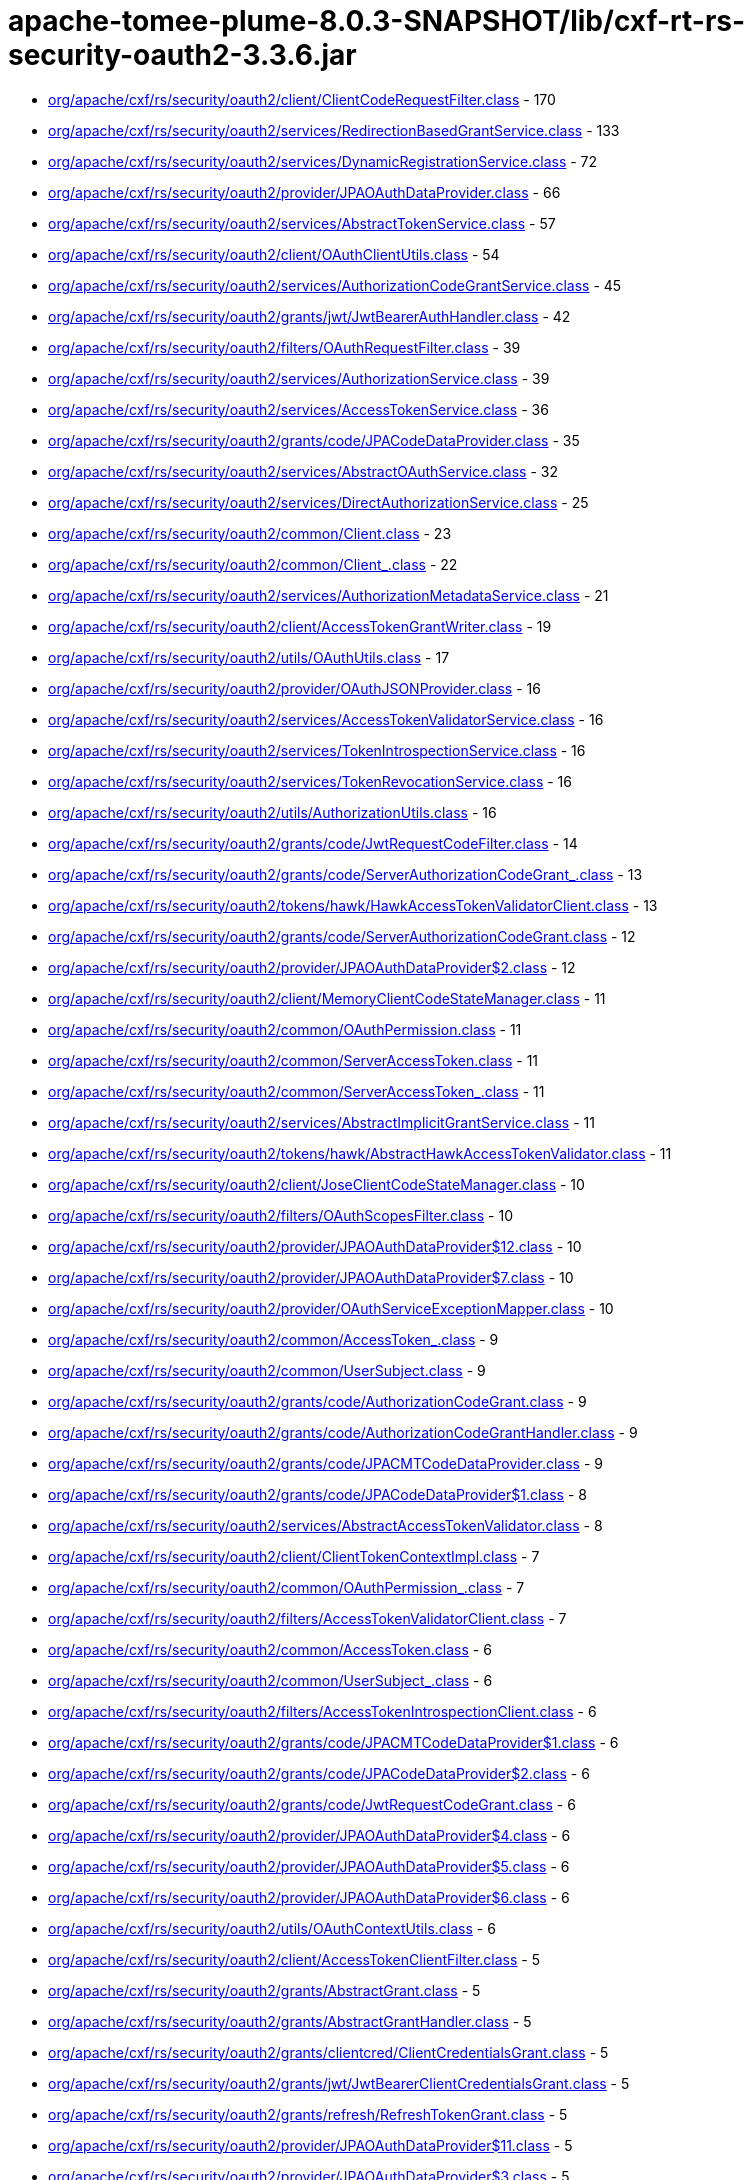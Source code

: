 = apache-tomee-plume-8.0.3-SNAPSHOT/lib/cxf-rt-rs-security-oauth2-3.3.6.jar

 - link:org/apache/cxf/rs/security/oauth2/client/ClientCodeRequestFilter.adoc[org/apache/cxf/rs/security/oauth2/client/ClientCodeRequestFilter.class] - 170
 - link:org/apache/cxf/rs/security/oauth2/services/RedirectionBasedGrantService.adoc[org/apache/cxf/rs/security/oauth2/services/RedirectionBasedGrantService.class] - 133
 - link:org/apache/cxf/rs/security/oauth2/services/DynamicRegistrationService.adoc[org/apache/cxf/rs/security/oauth2/services/DynamicRegistrationService.class] - 72
 - link:org/apache/cxf/rs/security/oauth2/provider/JPAOAuthDataProvider.adoc[org/apache/cxf/rs/security/oauth2/provider/JPAOAuthDataProvider.class] - 66
 - link:org/apache/cxf/rs/security/oauth2/services/AbstractTokenService.adoc[org/apache/cxf/rs/security/oauth2/services/AbstractTokenService.class] - 57
 - link:org/apache/cxf/rs/security/oauth2/client/OAuthClientUtils.adoc[org/apache/cxf/rs/security/oauth2/client/OAuthClientUtils.class] - 54
 - link:org/apache/cxf/rs/security/oauth2/services/AuthorizationCodeGrantService.adoc[org/apache/cxf/rs/security/oauth2/services/AuthorizationCodeGrantService.class] - 45
 - link:org/apache/cxf/rs/security/oauth2/grants/jwt/JwtBearerAuthHandler.adoc[org/apache/cxf/rs/security/oauth2/grants/jwt/JwtBearerAuthHandler.class] - 42
 - link:org/apache/cxf/rs/security/oauth2/filters/OAuthRequestFilter.adoc[org/apache/cxf/rs/security/oauth2/filters/OAuthRequestFilter.class] - 39
 - link:org/apache/cxf/rs/security/oauth2/services/AuthorizationService.adoc[org/apache/cxf/rs/security/oauth2/services/AuthorizationService.class] - 39
 - link:org/apache/cxf/rs/security/oauth2/services/AccessTokenService.adoc[org/apache/cxf/rs/security/oauth2/services/AccessTokenService.class] - 36
 - link:org/apache/cxf/rs/security/oauth2/grants/code/JPACodeDataProvider.adoc[org/apache/cxf/rs/security/oauth2/grants/code/JPACodeDataProvider.class] - 35
 - link:org/apache/cxf/rs/security/oauth2/services/AbstractOAuthService.adoc[org/apache/cxf/rs/security/oauth2/services/AbstractOAuthService.class] - 32
 - link:org/apache/cxf/rs/security/oauth2/services/DirectAuthorizationService.adoc[org/apache/cxf/rs/security/oauth2/services/DirectAuthorizationService.class] - 25
 - link:org/apache/cxf/rs/security/oauth2/common/Client.adoc[org/apache/cxf/rs/security/oauth2/common/Client.class] - 23
 - link:org/apache/cxf/rs/security/oauth2/common/Client_.adoc[org/apache/cxf/rs/security/oauth2/common/Client_.class] - 22
 - link:org/apache/cxf/rs/security/oauth2/services/AuthorizationMetadataService.adoc[org/apache/cxf/rs/security/oauth2/services/AuthorizationMetadataService.class] - 21
 - link:org/apache/cxf/rs/security/oauth2/client/AccessTokenGrantWriter.adoc[org/apache/cxf/rs/security/oauth2/client/AccessTokenGrantWriter.class] - 19
 - link:org/apache/cxf/rs/security/oauth2/utils/OAuthUtils.adoc[org/apache/cxf/rs/security/oauth2/utils/OAuthUtils.class] - 17
 - link:org/apache/cxf/rs/security/oauth2/provider/OAuthJSONProvider.adoc[org/apache/cxf/rs/security/oauth2/provider/OAuthJSONProvider.class] - 16
 - link:org/apache/cxf/rs/security/oauth2/services/AccessTokenValidatorService.adoc[org/apache/cxf/rs/security/oauth2/services/AccessTokenValidatorService.class] - 16
 - link:org/apache/cxf/rs/security/oauth2/services/TokenIntrospectionService.adoc[org/apache/cxf/rs/security/oauth2/services/TokenIntrospectionService.class] - 16
 - link:org/apache/cxf/rs/security/oauth2/services/TokenRevocationService.adoc[org/apache/cxf/rs/security/oauth2/services/TokenRevocationService.class] - 16
 - link:org/apache/cxf/rs/security/oauth2/utils/AuthorizationUtils.adoc[org/apache/cxf/rs/security/oauth2/utils/AuthorizationUtils.class] - 16
 - link:org/apache/cxf/rs/security/oauth2/grants/code/JwtRequestCodeFilter.adoc[org/apache/cxf/rs/security/oauth2/grants/code/JwtRequestCodeFilter.class] - 14
 - link:org/apache/cxf/rs/security/oauth2/grants/code/ServerAuthorizationCodeGrant_.adoc[org/apache/cxf/rs/security/oauth2/grants/code/ServerAuthorizationCodeGrant_.class] - 13
 - link:org/apache/cxf/rs/security/oauth2/tokens/hawk/HawkAccessTokenValidatorClient.adoc[org/apache/cxf/rs/security/oauth2/tokens/hawk/HawkAccessTokenValidatorClient.class] - 13
 - link:org/apache/cxf/rs/security/oauth2/grants/code/ServerAuthorizationCodeGrant.adoc[org/apache/cxf/rs/security/oauth2/grants/code/ServerAuthorizationCodeGrant.class] - 12
 - link:org/apache/cxf/rs/security/oauth2/provider/JPAOAuthDataProvider$2.adoc[org/apache/cxf/rs/security/oauth2/provider/JPAOAuthDataProvider$2.class] - 12
 - link:org/apache/cxf/rs/security/oauth2/client/MemoryClientCodeStateManager.adoc[org/apache/cxf/rs/security/oauth2/client/MemoryClientCodeStateManager.class] - 11
 - link:org/apache/cxf/rs/security/oauth2/common/OAuthPermission.adoc[org/apache/cxf/rs/security/oauth2/common/OAuthPermission.class] - 11
 - link:org/apache/cxf/rs/security/oauth2/common/ServerAccessToken.adoc[org/apache/cxf/rs/security/oauth2/common/ServerAccessToken.class] - 11
 - link:org/apache/cxf/rs/security/oauth2/common/ServerAccessToken_.adoc[org/apache/cxf/rs/security/oauth2/common/ServerAccessToken_.class] - 11
 - link:org/apache/cxf/rs/security/oauth2/services/AbstractImplicitGrantService.adoc[org/apache/cxf/rs/security/oauth2/services/AbstractImplicitGrantService.class] - 11
 - link:org/apache/cxf/rs/security/oauth2/tokens/hawk/AbstractHawkAccessTokenValidator.adoc[org/apache/cxf/rs/security/oauth2/tokens/hawk/AbstractHawkAccessTokenValidator.class] - 11
 - link:org/apache/cxf/rs/security/oauth2/client/JoseClientCodeStateManager.adoc[org/apache/cxf/rs/security/oauth2/client/JoseClientCodeStateManager.class] - 10
 - link:org/apache/cxf/rs/security/oauth2/filters/OAuthScopesFilter.adoc[org/apache/cxf/rs/security/oauth2/filters/OAuthScopesFilter.class] - 10
 - link:org/apache/cxf/rs/security/oauth2/provider/JPAOAuthDataProvider$12.adoc[org/apache/cxf/rs/security/oauth2/provider/JPAOAuthDataProvider$12.class] - 10
 - link:org/apache/cxf/rs/security/oauth2/provider/JPAOAuthDataProvider$7.adoc[org/apache/cxf/rs/security/oauth2/provider/JPAOAuthDataProvider$7.class] - 10
 - link:org/apache/cxf/rs/security/oauth2/provider/OAuthServiceExceptionMapper.adoc[org/apache/cxf/rs/security/oauth2/provider/OAuthServiceExceptionMapper.class] - 10
 - link:org/apache/cxf/rs/security/oauth2/common/AccessToken_.adoc[org/apache/cxf/rs/security/oauth2/common/AccessToken_.class] - 9
 - link:org/apache/cxf/rs/security/oauth2/common/UserSubject.adoc[org/apache/cxf/rs/security/oauth2/common/UserSubject.class] - 9
 - link:org/apache/cxf/rs/security/oauth2/grants/code/AuthorizationCodeGrant.adoc[org/apache/cxf/rs/security/oauth2/grants/code/AuthorizationCodeGrant.class] - 9
 - link:org/apache/cxf/rs/security/oauth2/grants/code/AuthorizationCodeGrantHandler.adoc[org/apache/cxf/rs/security/oauth2/grants/code/AuthorizationCodeGrantHandler.class] - 9
 - link:org/apache/cxf/rs/security/oauth2/grants/code/JPACMTCodeDataProvider.adoc[org/apache/cxf/rs/security/oauth2/grants/code/JPACMTCodeDataProvider.class] - 9
 - link:org/apache/cxf/rs/security/oauth2/grants/code/JPACodeDataProvider$1.adoc[org/apache/cxf/rs/security/oauth2/grants/code/JPACodeDataProvider$1.class] - 8
 - link:org/apache/cxf/rs/security/oauth2/services/AbstractAccessTokenValidator.adoc[org/apache/cxf/rs/security/oauth2/services/AbstractAccessTokenValidator.class] - 8
 - link:org/apache/cxf/rs/security/oauth2/client/ClientTokenContextImpl.adoc[org/apache/cxf/rs/security/oauth2/client/ClientTokenContextImpl.class] - 7
 - link:org/apache/cxf/rs/security/oauth2/common/OAuthPermission_.adoc[org/apache/cxf/rs/security/oauth2/common/OAuthPermission_.class] - 7
 - link:org/apache/cxf/rs/security/oauth2/filters/AccessTokenValidatorClient.adoc[org/apache/cxf/rs/security/oauth2/filters/AccessTokenValidatorClient.class] - 7
 - link:org/apache/cxf/rs/security/oauth2/common/AccessToken.adoc[org/apache/cxf/rs/security/oauth2/common/AccessToken.class] - 6
 - link:org/apache/cxf/rs/security/oauth2/common/UserSubject_.adoc[org/apache/cxf/rs/security/oauth2/common/UserSubject_.class] - 6
 - link:org/apache/cxf/rs/security/oauth2/filters/AccessTokenIntrospectionClient.adoc[org/apache/cxf/rs/security/oauth2/filters/AccessTokenIntrospectionClient.class] - 6
 - link:org/apache/cxf/rs/security/oauth2/grants/code/JPACMTCodeDataProvider$1.adoc[org/apache/cxf/rs/security/oauth2/grants/code/JPACMTCodeDataProvider$1.class] - 6
 - link:org/apache/cxf/rs/security/oauth2/grants/code/JPACodeDataProvider$2.adoc[org/apache/cxf/rs/security/oauth2/grants/code/JPACodeDataProvider$2.class] - 6
 - link:org/apache/cxf/rs/security/oauth2/grants/code/JwtRequestCodeGrant.adoc[org/apache/cxf/rs/security/oauth2/grants/code/JwtRequestCodeGrant.class] - 6
 - link:org/apache/cxf/rs/security/oauth2/provider/JPAOAuthDataProvider$4.adoc[org/apache/cxf/rs/security/oauth2/provider/JPAOAuthDataProvider$4.class] - 6
 - link:org/apache/cxf/rs/security/oauth2/provider/JPAOAuthDataProvider$5.adoc[org/apache/cxf/rs/security/oauth2/provider/JPAOAuthDataProvider$5.class] - 6
 - link:org/apache/cxf/rs/security/oauth2/provider/JPAOAuthDataProvider$6.adoc[org/apache/cxf/rs/security/oauth2/provider/JPAOAuthDataProvider$6.class] - 6
 - link:org/apache/cxf/rs/security/oauth2/utils/OAuthContextUtils.adoc[org/apache/cxf/rs/security/oauth2/utils/OAuthContextUtils.class] - 6
 - link:org/apache/cxf/rs/security/oauth2/client/AccessTokenClientFilter.adoc[org/apache/cxf/rs/security/oauth2/client/AccessTokenClientFilter.class] - 5
 - link:org/apache/cxf/rs/security/oauth2/grants/AbstractGrant.adoc[org/apache/cxf/rs/security/oauth2/grants/AbstractGrant.class] - 5
 - link:org/apache/cxf/rs/security/oauth2/grants/AbstractGrantHandler.adoc[org/apache/cxf/rs/security/oauth2/grants/AbstractGrantHandler.class] - 5
 - link:org/apache/cxf/rs/security/oauth2/grants/clientcred/ClientCredentialsGrant.adoc[org/apache/cxf/rs/security/oauth2/grants/clientcred/ClientCredentialsGrant.class] - 5
 - link:org/apache/cxf/rs/security/oauth2/grants/jwt/JwtBearerClientCredentialsGrant.adoc[org/apache/cxf/rs/security/oauth2/grants/jwt/JwtBearerClientCredentialsGrant.class] - 5
 - link:org/apache/cxf/rs/security/oauth2/grants/refresh/RefreshTokenGrant.adoc[org/apache/cxf/rs/security/oauth2/grants/refresh/RefreshTokenGrant.class] - 5
 - link:org/apache/cxf/rs/security/oauth2/provider/JPAOAuthDataProvider$11.adoc[org/apache/cxf/rs/security/oauth2/provider/JPAOAuthDataProvider$11.class] - 5
 - link:org/apache/cxf/rs/security/oauth2/provider/JPAOAuthDataProvider$3.adoc[org/apache/cxf/rs/security/oauth2/provider/JPAOAuthDataProvider$3.class] - 5
 - link:org/apache/cxf/rs/security/oauth2/provider/JPAOAuthDataProvider$8.adoc[org/apache/cxf/rs/security/oauth2/provider/JPAOAuthDataProvider$8.class] - 5
 - link:org/apache/cxf/rs/security/oauth2/client/ClientCodeStateManager.adoc[org/apache/cxf/rs/security/oauth2/client/ClientCodeStateManager.class] - 4
 - link:org/apache/cxf/rs/security/oauth2/grants/code/AuthorizationCodeGrant_.adoc[org/apache/cxf/rs/security/oauth2/grants/code/AuthorizationCodeGrant_.class] - 4
 - link:org/apache/cxf/rs/security/oauth2/grants/code/JPACodeDataProvider$3.adoc[org/apache/cxf/rs/security/oauth2/grants/code/JPACodeDataProvider$3.class] - 4
 - link:org/apache/cxf/rs/security/oauth2/grants/code/JPACodeDataProvider$4.adoc[org/apache/cxf/rs/security/oauth2/grants/code/JPACodeDataProvider$4.class] - 4
 - link:org/apache/cxf/rs/security/oauth2/grants/code/JPACodeDataProvider$5.adoc[org/apache/cxf/rs/security/oauth2/grants/code/JPACodeDataProvider$5.class] - 4
 - link:org/apache/cxf/rs/security/oauth2/grants/jwt/AbstractJwtBearerGrant.adoc[org/apache/cxf/rs/security/oauth2/grants/jwt/AbstractJwtBearerGrant.class] - 4
 - link:org/apache/cxf/rs/security/oauth2/grants/jwt/JwtBearerGrant.adoc[org/apache/cxf/rs/security/oauth2/grants/jwt/JwtBearerGrant.class] - 4
 - link:org/apache/cxf/rs/security/oauth2/grants/owner/ResourceOwnerGrant.adoc[org/apache/cxf/rs/security/oauth2/grants/owner/ResourceOwnerGrant.class] - 4
 - link:org/apache/cxf/rs/security/oauth2/grants/owner/ResourceOwnerGrantHandler.adoc[org/apache/cxf/rs/security/oauth2/grants/owner/ResourceOwnerGrantHandler.class] - 4
 - link:org/apache/cxf/rs/security/oauth2/provider/JPAOAuthDataProvider$1.adoc[org/apache/cxf/rs/security/oauth2/provider/JPAOAuthDataProvider$1.class] - 4
 - link:org/apache/cxf/rs/security/oauth2/provider/JPAOAuthDataProvider$10.adoc[org/apache/cxf/rs/security/oauth2/provider/JPAOAuthDataProvider$10.class] - 4
 - link:org/apache/cxf/rs/security/oauth2/provider/JPAOAuthDataProvider$13.adoc[org/apache/cxf/rs/security/oauth2/provider/JPAOAuthDataProvider$13.class] - 4
 - link:org/apache/cxf/rs/security/oauth2/provider/JPAOAuthDataProvider$14.adoc[org/apache/cxf/rs/security/oauth2/provider/JPAOAuthDataProvider$14.class] - 4
 - link:org/apache/cxf/rs/security/oauth2/provider/JPAOAuthDataProvider$9.adoc[org/apache/cxf/rs/security/oauth2/provider/JPAOAuthDataProvider$9.class] - 4
 - link:org/apache/cxf/rs/security/oauth2/provider/JoseSessionTokenProvider.adoc[org/apache/cxf/rs/security/oauth2/provider/JoseSessionTokenProvider.class] - 4
 - link:org/apache/cxf/rs/security/oauth2/tokens/refresh/RefreshToken.adoc[org/apache/cxf/rs/security/oauth2/tokens/refresh/RefreshToken.class] - 4
 - link:org/apache/cxf/rs/security/oauth2/grants/jwt/JwtBearerGrantHandler.adoc[org/apache/cxf/rs/security/oauth2/grants/jwt/JwtBearerGrantHandler.class] - 3
 - link:org/apache/cxf/rs/security/oauth2/grants/refresh/RefreshTokenGrantHandler.adoc[org/apache/cxf/rs/security/oauth2/grants/refresh/RefreshTokenGrantHandler.class] - 3
 - link:org/apache/cxf/rs/security/oauth2/provider/SessionAuthenticityTokenProvider.adoc[org/apache/cxf/rs/security/oauth2/provider/SessionAuthenticityTokenProvider.class] - 3
 - link:org/apache/cxf/rs/security/oauth2/services/ImplicitGrantService.adoc[org/apache/cxf/rs/security/oauth2/services/ImplicitGrantService.class] - 3
 - link:org/apache/cxf/rs/security/oauth2/tokens/hawk/HawkAccessTokenValidator.adoc[org/apache/cxf/rs/security/oauth2/tokens/hawk/HawkAccessTokenValidator.class] - 3
 - link:org/apache/cxf/rs/security/oauth2/grants/clientcred/ClientCredentialsGrantHandler.adoc[org/apache/cxf/rs/security/oauth2/grants/clientcred/ClientCredentialsGrantHandler.class] - 2
 - link:org/apache/cxf/rs/security/oauth2/provider/AbstractOAuthDataProvider.adoc[org/apache/cxf/rs/security/oauth2/provider/AbstractOAuthDataProvider.class] - 2
 - link:org/apache/cxf/rs/security/oauth2/provider/AuthorizationRequestFilter.adoc[org/apache/cxf/rs/security/oauth2/provider/AuthorizationRequestFilter.class] - 2
 - link:org/apache/cxf/rs/security/oauth2/tokens/refresh/RefreshToken_.adoc[org/apache/cxf/rs/security/oauth2/tokens/refresh/RefreshToken_.class] - 2
 - link:org/apache/cxf/rs/security/oauth2/client/ClientTokenContext.adoc[org/apache/cxf/rs/security/oauth2/client/ClientTokenContext.class] - 1
 - link:org/apache/cxf/rs/security/oauth2/client/OAuthInvoker.adoc[org/apache/cxf/rs/security/oauth2/client/OAuthInvoker.class] - 1
 - link:org/apache/cxf/rs/security/oauth2/common/AccessTokenGrant.adoc[org/apache/cxf/rs/security/oauth2/common/AccessTokenGrant.class] - 1
 - link:org/apache/cxf/rs/security/oauth2/common/AccessTokenValidation.adoc[org/apache/cxf/rs/security/oauth2/common/AccessTokenValidation.class] - 1
 - link:org/apache/cxf/rs/security/oauth2/common/OAuthAuthorizationData.adoc[org/apache/cxf/rs/security/oauth2/common/OAuthAuthorizationData.class] - 1
 - link:org/apache/cxf/rs/security/oauth2/filters/JwtAccessTokenValidator.adoc[org/apache/cxf/rs/security/oauth2/filters/JwtAccessTokenValidator.class] - 1
 - link:org/apache/cxf/rs/security/oauth2/provider/AccessTokenGrantHandler.adoc[org/apache/cxf/rs/security/oauth2/provider/AccessTokenGrantHandler.class] - 1
 - link:org/apache/cxf/rs/security/oauth2/provider/AccessTokenValidator.adoc[org/apache/cxf/rs/security/oauth2/provider/AccessTokenValidator.class] - 1
 - link:org/apache/cxf/rs/security/oauth2/provider/DefaultSubjectCreator.adoc[org/apache/cxf/rs/security/oauth2/provider/DefaultSubjectCreator.class] - 1
 - link:org/apache/cxf/rs/security/oauth2/provider/JPAOAuthDataProvider$EntityManagerOperation.adoc[org/apache/cxf/rs/security/oauth2/provider/JPAOAuthDataProvider$EntityManagerOperation.class] - 1
 - link:org/apache/cxf/rs/security/oauth2/provider/OAuthContextProvider.adoc[org/apache/cxf/rs/security/oauth2/provider/OAuthContextProvider.class] - 1
 - link:org/apache/cxf/rs/security/oauth2/provider/OOBResponseDeliverer.adoc[org/apache/cxf/rs/security/oauth2/provider/OOBResponseDeliverer.class] - 1
 - link:org/apache/cxf/rs/security/oauth2/provider/SubjectCreator.adoc[org/apache/cxf/rs/security/oauth2/provider/SubjectCreator.class] - 1
 - link:org/apache/cxf/rs/security/oauth2/services/ImplicitConfidentialGrantService.adoc[org/apache/cxf/rs/security/oauth2/services/ImplicitConfidentialGrantService.class] - 1
 - link:org/apache/cxf/rs/security/oauth2/tokens/bearer/BearerAccessToken.adoc[org/apache/cxf/rs/security/oauth2/tokens/bearer/BearerAccessToken.class] - 1
 - link:org/apache/cxf/rs/security/oauth2/tokens/bearer/BearerAccessToken_.adoc[org/apache/cxf/rs/security/oauth2/tokens/bearer/BearerAccessToken_.class] - 1
